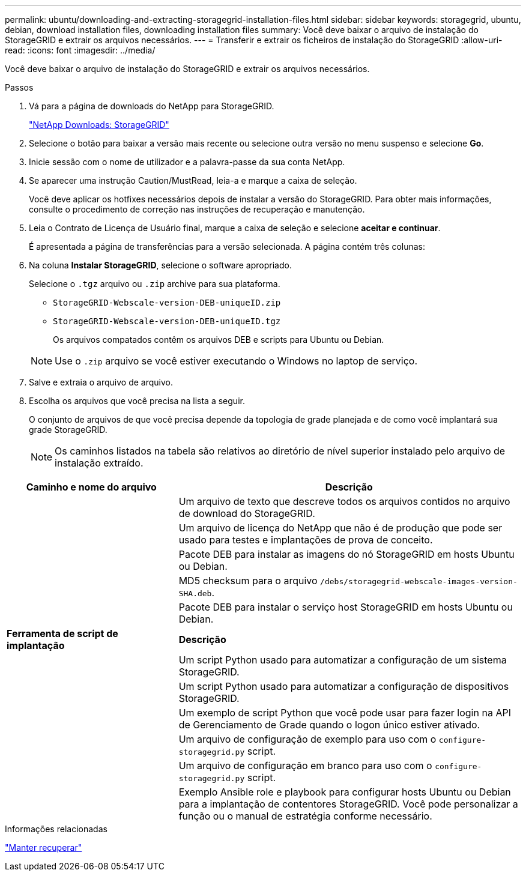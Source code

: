 ---
permalink: ubuntu/downloading-and-extracting-storagegrid-installation-files.html 
sidebar: sidebar 
keywords: storagegrid, ubuntu, debian, download installation files, downloading installation files 
summary: Você deve baixar o arquivo de instalação do StorageGRID e extrair os arquivos necessários. 
---
= Transferir e extrair os ficheiros de instalação do StorageGRID
:allow-uri-read: 
:icons: font
:imagesdir: ../media/


[role="lead"]
Você deve baixar o arquivo de instalação do StorageGRID e extrair os arquivos necessários.

.Passos
. Vá para a página de downloads do NetApp para StorageGRID.
+
https://mysupport.netapp.com/site/products/all/details/storagegrid/downloads-tab["NetApp Downloads: StorageGRID"^]

. Selecione o botão para baixar a versão mais recente ou selecione outra versão no menu suspenso e selecione *Go*.
. Inicie sessão com o nome de utilizador e a palavra-passe da sua conta NetApp.
. Se aparecer uma instrução Caution/MustRead, leia-a e marque a caixa de seleção.
+
Você deve aplicar os hotfixes necessários depois de instalar a versão do StorageGRID. Para obter mais informações, consulte o procedimento de correção nas instruções de recuperação e manutenção.

. Leia o Contrato de Licença de Usuário final, marque a caixa de seleção e selecione *aceitar e continuar*.
+
É apresentada a página de transferências para a versão selecionada. A página contém três colunas:

. Na coluna *Instalar StorageGRID*, selecione o software apropriado.
+
Selecione o `.tgz` arquivo ou `.zip` archive para sua plataforma.

+
** `StorageGRID-Webscale-version-DEB-uniqueID.zip`
** `StorageGRID-Webscale-version-DEB-uniqueID.tgz`
+
Os arquivos compatados contêm os arquivos DEB e scripts para Ubuntu ou Debian.



+

NOTE: Use o `.zip` arquivo se você estiver executando o Windows no laptop de serviço.

. Salve e extraia o arquivo de arquivo.
. Escolha os arquivos que você precisa na lista a seguir.
+
O conjunto de arquivos de que você precisa depende da topologia de grade planejada e de como você implantará sua grade StorageGRID.

+

NOTE: Os caminhos listados na tabela são relativos ao diretório de nível superior instalado pelo arquivo de instalação extraído.



[cols="1a,2a"]
|===
| Caminho e nome do arquivo | Descrição 


| ./debs/README  a| 
Um arquivo de texto que descreve todos os arquivos contidos no arquivo de download do StorageGRID.



| ./debs/NLF000000.txt  a| 
Um arquivo de licença do NetApp que não é de produção que pode ser usado para testes e implantações de prova de conceito.



| ./debs/StorageGRID-webscale-images-version-SHA.deb  a| 
Pacote DEB para instalar as imagens do nó StorageGRID em hosts Ubuntu ou Debian.



| ./debs/StorageGRID-webscale-images-version-SHA.deb.md5  a| 
MD5 checksum para o arquivo `/debs/storagegrid-webscale-images-version-SHA.deb`.



| ./debs/StorageGRID-webscale-service-version-SHA.deb  a| 
Pacote DEB para instalar o serviço host StorageGRID em hosts Ubuntu ou Debian.



 a| 
*Ferramenta de script de implantação*
 a| 
*Descrição*



| ./debs/configure-StorageGRID.py  a| 
Um script Python usado para automatizar a configuração de um sistema StorageGRID.



| ./debs/configure-sga.py  a| 
Um script Python usado para automatizar a configuração de dispositivos StorageGRID.



| ./debs/StorageGRID-ssoauth.py  a| 
Um exemplo de script Python que você pode usar para fazer login na API de Gerenciamento de Grade quando o logon único estiver ativado.



| ./debs/configure-StorageGRID.sample.json  a| 
Um arquivo de configuração de exemplo para uso com o `configure-storagegrid.py` script.



| ./debs/configure-StorageGRID.blank.json  a| 
Um arquivo de configuração em branco para uso com o `configure-storagegrid.py` script.



| ./debs/extras/ansible  a| 
Exemplo Ansible role e playbook para configurar hosts Ubuntu ou Debian para a implantação de contentores StorageGRID. Você pode personalizar a função ou o manual de estratégia conforme necessário.

|===
.Informações relacionadas
link:../maintain/index.html["Manter  recuperar"]
